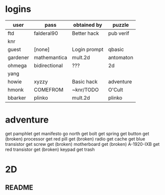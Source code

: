 * logins
| user     | pass          | obtained by  | puzzle    |
|----------+---------------+--------------+-----------|
| ftd      | falderal90    | Better hack  | pub verif |
| knr      |               |              |           |
| guest    | [none]        | Login prompt | qbasic    |
| gardener | mathemantica  | mult.2d      | antomaton |
| ohmega   | bidirectional | ???          | 2d        |
| yang     |               |              |           |
| howie    | xyzzy         | Basic hack   | adventure |
| hmonk    | COMEFROM      | ~knr/TODO    | O'Cult    |
| bbarker  | plinko        | mult.2d      | plinko    |
* adventure
get pamphlet
get manifesto
go north
get bolt
get spring
get button
get (broken) processor
get red pill
get (broken) radio
get cache
get blue transistor
get screw
get (broken) motherboard
get (broken) A-1920-IXB
get red transistor
get (broken) keypad
get trash
* 2D
** README
